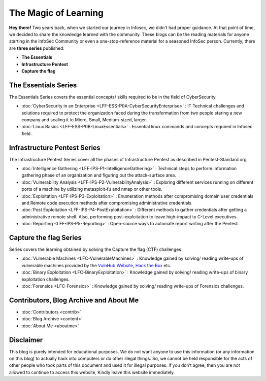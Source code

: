 .. Bitvijays documentation master file, created by`
   sphinx-quickstart on Mon Jan 30 01:33:23 2017.
   You can adapt this file completely to your liking, but it should at least
   contain the root `toctree` directive.

The Magic of Learning			
=====================

**Hey there!** Two years back, when we started our journey in Infosec, we didn't had proper guidance. At that point of time, we decided to share the knowledge learned with the community. These blogs can be the reading materials for anyone starting in the InfoSec Community or even a one-stop-reference material for a seasoned InfoSec person. Currently, there are **three series** published:

- **The Essentials**
- **Infrastructure Pentest**
- **Capture the flag**

#####################
The Essentials Series
#####################

The Essentials Series covers the essential concepts/ skills required to be in the field of CyberSecurity.

- :doc:`CyberSecurity in an Enterprise <LFF-ESS-P0A-CyberSecurityEnterprise>` : IT Technical challenges and solutions required to protect the organization faced during the transformation from two people staring a new company and scaling it to Micro, Small, Medium-sized, larger.
- :doc:`Linux Basics <LFF-ESS-P0B-LinuxEssentials>` : Essential linux commands and concepts required in Infosec field.

#############################
Infrastructure Pentest Series
#############################

The Infrastructure Pentest Series cover all the phases of Infrastructure Pentest as described in Pentest-Standard.org

- :doc:`Intelligence Gathering <LFF-IPS-P1-IntelligenceGathering>` : Technical steps to perform information gathering phase of an organization and figuring out the attack-surface area.
- :doc:`Vulnerability Analysis <LFF-IPS-P2-VulnerabilityAnalysis>` : Exploring different services running on different ports of a machine by utilizing metasploit-fu and nmap or other tools.
- :doc:`Exploitation <LFF-IPS-P3-Exploitation>`                    : Enumeration methods after compromising domain user credentials and Remote code execution methods after compromising administrative credentials.
- :doc:`Post Exploitation <LFF-IPS-P4-PostExploitation>`           : Different methods to gather credentials after getting a administrative remote shell. Also, performing post-exploitation to leave high-impact to C-Level executives.
- :doc:`Reporting <LFF-IPS-P5-Reporting>`                          : Open-source ways to automate report writing after the Pentest.

#######################
Capture the flag Series
#######################

Series covers the learning obtained by solving the Capture the flag (CTF) challenges

- :doc:`Vulnerable Machines <LFC-VulnerableMachines>` : Knowledge gained by solving/ reading write-ups of vulnerable machines provided by the `VulnHub Website <https://www.vulnhub.com/>`_, `Hack the Box <https://www.hackthebox.eu/en>`_ etc. 
- :doc:`Binary Exploitation <LFC-BinaryExploitation>` : Knowledge gained by solving/ reading write-ups of binary exploitation challenges.
- :doc:`Forensics <LFC-Forensics>` : Knowledge gained by solving/ reading write-ups of Forensics challenges.

#######################################
Contributors, Blog Archive and About Me
#######################################

- :doc:`Contributors <contrib>`
- :doc:`Blog Archive <content>`
- :doc:`About Me <aboutme>`

##########
Disclaimer
##########

This blog is purely intended for educational purposes. We do not want anyone to use this information (or any information on this blog) to actually hack into computers or do other illegal things. So, we cannot be held responsible for the acts of other people who took parts of this document and used it for illegal purposes. If you don’t agree, then you are not allowed to continue to access this website, Kindly leave this website immediately.
